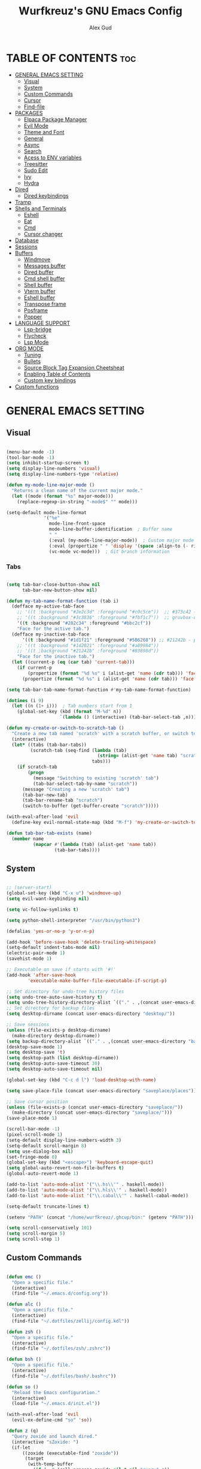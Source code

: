 #+TITLE: Wurfkreuz's GNU Emacs Config
#+AUTHOR: Alex Gud
#+DESCRIPTION: Empty.
#+STARTUP: showeverything ; Wont apply folding
#+OPTIONS: toc:3 ; Table of contents include 3 header levels down

* TABLE OF CONTENTS :toc:
- [[#general-emacs-setting][GENERAL EMACS SETTING]]
  - [[#visual][Visual]]
  - [[#system][System]]
  - [[#custom-commands][Custom Commands]]
  - [[#cursor][Cursor]]
  - [[#find-file][Find-file]]
- [[#packages][PACKAGES]]
  - [[#elpaca-package-manager][Elpaca Package Manager]]
  - [[#evil-mode][Evil Mode]]
  - [[#theme-and-font][Theme and Font]]
  - [[#general][General]]
  - [[#async][Async]]
  - [[#search][Search]]
  - [[#acess-to-env-variables][Acess to ENV variables]]
  - [[#treesitter][Treesitter]]
  - [[#sudo-edit][Sudo Edit]]
  - [[#ivy][Ivy]]
  - [[#hydra][Hydra]]
- [[#dired][Dired]]
  - [[#dired-keybindings][Dired keybindings]]
- [[#tramp][Tramp]]
- [[#shells-and-terminals][Shells and Terminals]]
  - [[#eshell][Eshell]]
  - [[#eat][Eat]]
  - [[#cmd][Cmd]]
  - [[#cursor-changer][Cursor changer]]
- [[#database][Database]]
- [[#sessions][Sessions]]
- [[#buffers][Buffers]]
  - [[#windmove][Windmove]]
  - [[#messages-buffer][Messages buffer]]
  - [[#dired-buffer][Dired buffer]]
  - [[#cmd-shell-buffer][Cmd shell buffer]]
  - [[#shell-buffer][Shell buffer]]
  - [[#vterm-buffer][Vterm buffer]]
  - [[#eshell-buffer][Eshell buffer]]
  - [[#transpose-frame][Transpose frame]]
  - [[#posframe][Posframe]]
  - [[#popper][Popper]]
- [[#language-support][LANGUAGE SUPPORT]]
  - [[#lsp-bridge][Lsp-bridge]]
  - [[#flycheck][Flycheck]]
  - [[#lsp-mode][Lsp Mode]]
- [[#org-mode][ORG MODE]]
  - [[#tuning][Tuning]]
  - [[#bullets][Bullets]]
  - [[#source-block-tag-expansion-cheetsheat][Source Block Tag Expansion Cheetsheat]]
  - [[#enabling-table-of-contents][Enabling Table of Contents]]
  - [[#custom-key-bindings][Custom key bindings]]
- [[#custom-functions][Custom functions]]

* GENERAL EMACS SETTING
** Visual

#+begin_src emacs-lisp

   (menu-bar-mode -1)
   (tool-bar-mode -1)
   (setq inhibit-startup-screen t)
   (setq display-line-numbers 'visual)
   (setq display-line-numbers-type 'relative)

   (defun my-mode-line-major-mode ()
     "Returns a clean name of the current major mode."
     (let ((mode (format "%s" major-mode)))
       (replace-regexp-in-string "-mode$" "" mode)))

   (setq-default mode-line-format
                 '("%e"
                   mode-line-front-space
                   mode-line-buffer-identification  ; Buffer name
                   " "
                   (:eval (my-mode-line-major-mode))  ; Custom major mode display
                   (:eval (propertize " " 'display '(space :align-to (- right 12))))
                   (vc-mode vc-mode)))  ; Git branch information

#+end_src

*** Tabs

#+begin_src emacs-lisp

  (setq tab-bar-close-button-show nil
        tab-bar-new-button-show nil)

  (defun my-tab-name-format-function (tab i)
    (defface my-active-tab-face
      ;; '((t :background "#2e2c3d" :foreground "#c0c5ce"))  ;; #373c42 - previous background color
      ;; '((t :background "#3c3836" :foreground "#fbf1c7"))  ;; gruvbox-dark hard
      '((t :background "#282c34" :foreground "#bbc2cf"))
      "Face for the active tab.")
    (defface my-inactive-tab-face
        '((t :background "#1d1f21" :foreground "#5B6268")) ;; #21242b - previous background color
      ;; '((t :background "#1d2021" :foreground "#a89984"))
      ;; '((t :background "#21242b" :foreground "#83898d"))
      "Face for the inactive tab.")
    (let ((current-p (eq (car tab) 'current-tab)))
      (if current-p
          (propertize (format "%d %s" i (alist-get 'name (cdr tab))) 'face 'my-active-tab-face)
        (propertize (format "%d %s" i (alist-get 'name (cdr tab))) 'face 'my-inactive-tab-face))))

  (setq tab-bar-tab-name-format-function #'my-tab-name-format-function)

  (dotimes (i 9)
    (let ((n (1+ i)))  ; Tab numbers start from 1
      (global-set-key (kbd (format "M-%d" n))
                      `(lambda () (interactive) (tab-bar-select-tab ,n)))))

  (defun my-create-or-switch-to-scratch-tab ()
    "Create a new tab named 'scratch' with a scratch buffer, or switch to an existing 'scratch' tab."
    (interactive)
    (let* ((tabs (tab-bar-tabs))
           (scratch-tab (seq-find (lambda (tab)
                                    (string= (alist-get 'name tab) "scratch"))
                                  tabs)))
      (if scratch-tab
          (progn
            (message "Switching to existing 'scratch' tab")
            (tab-bar-select-tab-by-name "scratch"))
        (message "Creating a new 'scratch' tab")
        (tab-bar-new-tab)
        (tab-bar-rename-tab "scratch")
        (switch-to-buffer (get-buffer-create "scratch")))))

  (with-eval-after-load 'evil
    (define-key evil-normal-state-map (kbd "M-f") 'my-create-or-switch-to-scratch-tab))

  (defun tab-bar-tab-exists (name)
    (member name
            (mapcar #'(lambda (tab) (alist-get 'name tab))
                    (tab-bar-tabs))))

    #+end_src

** System

#+begin_src emacs-lisp

  ;; (server-start)
  (global-set-key (kbd "C-x u") 'windmove-up)
  (setq evil-want-keybinding nil)

  (setq vc-follow-symlinks t)

  (setq python-shell-interpreter "/usr/bin/python3")

  (defalias 'yes-or-no-p 'y-or-n-p)

  (add-hook 'before-save-hook 'delete-trailing-whitespace)
  (setq-default indent-tabs-mode nil)
  (electric-pair-mode 1)
  (savehist-mode 1)

  ;; Executable on save if starts with '#!'
  (add-hook 'after-save-hook
          'executable-make-buffer-file-executable-if-script-p)

  ;; Set directory for undo-tree history files
  (setq undo-tree-auto-save-history t)
  (setq undo-tree-history-directory-alist `(("." . ,(concat user-emacs-directory "undo-tree-history"))))
  ;; Set directory for backup files
  (setq desktop-dirname (concat user-emacs-directory "desktop/"))

  ;; Save sessions
  (unless (file-exists-p desktop-dirname)
    (make-directory desktop-dirname))
  (setq backup-directory-alist `(("." . ,(concat user-emacs-directory "backups"))))
  (desktop-save-mode 1)
  (setq desktop-save 't)
  (setq desktop-path (list desktop-dirname))
  (setq desktop-auto-save-timeout 30)
  (setq desktop-auto-save-timeout nil)

  (global-set-key (kbd "C-c d l") 'load-desktop-with-name)

  (setq save-place-file (concat user-emacs-directory "saveplace/places"))

  ;; Save cursor position
  (unless (file-exists-p (concat user-emacs-directory "saveplace/"))
    (make-directory (concat user-emacs-directory "saveplace/")))
  (save-place-mode 1)

  (scroll-bar-mode -1)
  (pixel-scroll-mode 1)
  (setq-default display-line-numbers-width 3)
  (setq-default scroll-margin 8)
  (setq use-dialog-box nil)
  (set-fringe-mode 0)
  (global-set-key (kbd "<escape>") 'keyboard-escape-quit)
  (setq global-auto-revert-non-file-buffers t)
  (global-auto-revert-mode 1)

  (add-to-list 'auto-mode-alist '("\\.hs\\'" . haskell-mode))
  (add-to-list 'auto-mode-alist '("\\.hls\\'" . haskell-mode))
  (add-to-list 'auto-mode-alist '("\\.cabal\\'" . haskell-cabal-mode))

  (setq-default truncate-lines t)

  (setenv "PATH" (concat "/home/wurfkreuz/.ghcup/bin:" (getenv "PATH")))

  (setq scroll-conservatively 101)
  (setq scroll-margin 5)
  (setq scroll-step 1)

#+end_src

** Custom Commands

#+begin_src emacs-lisp

  (defun emc ()
    "Open a specific file."
    (interactive)
    (find-file "~/.emacs.d/config.org"))

  (defun alc ()
    "Open a specific file."
    (interactive)
    (find-file "~/.dotfiles/zellij/config.kdl"))

  (defun zsh ()
    "Open a specific file."
    (interactive)
    (find-file "~/.dotfiles/zsh/.zshrc"))

  (defun bsh ()
    "Open a specific file."
    (interactive)
    (find-file "~/.dotfiles/bash/.bashrc"))

  (defun so ()
    "Reload the Emacs configuration."
    (interactive)
    (load-file "~/.emacs.d/init.el"))

  (with-eval-after-load 'evil
    (evil-ex-define-cmd "so" 'so))

  (defun z (q)
    "Query zoxide and launch dired."
    (interactive "sZoxide: ")
    (if-let
        ((zoxide (executable-find "zoxide"))
         (target
          (with-temp-buffer
            (if (= 0 (call-process zoxide nil t nil "query" q))
                (string-trim (buffer-string))))))
        (funcall-interactively #'dired  target)
      (unless zoxide (error "Install zoxide"))
      (unless target (error "No Match"))))

  (defun git-push ()
    "Execute git add, commit, and push in sequence."
    (interactive)
    (let ((output-buffer (get-buffer-create "*Git Push Output*")))
      (with-current-buffer output-buffer
        (erase-buffer))
      (call-process-shell-command "git add . && git commit -m 'n' && git push" nil output-buffer)
      (display-buffer output-buffer)))

#+end_src

** Cursor

#+begin_src emacs-lisp

  (blink-cursor-mode 0)
  (setq show-paren-delay 0)
  (show-paren-mode 1)

#+end_src

** Find-file

#+begin_src emacs-lisp

  (defun find-file-check-dir (filename &optional wildcards)
    "Edit file FILENAME.
     Switch to a buffer visiting file FILENAME,
     creating one if none already exists.
     If the directory path does not exist, create it."
     (interactive
      (find-file-read-args "Find file: " nil))
     (let ((dir (file-name-directory filename)))
       (when (not (file-exists-p dir))
 	(make-directory dir t)))
     (find-file filename wildcards))

#+end_src

* PACKAGES
** Elpaca Package Manager

#+begin_src emacs-lisp

  (defvar elpaca-installer-version 0.7)
  (defvar elpaca-directory (expand-file-name "elpaca/" user-emacs-directory))
  (defvar elpaca-builds-directory (expand-file-name "builds/" elpaca-directory))
  (defvar elpaca-repos-directory (expand-file-name "repos/" elpaca-directory))
  (defvar elpaca-order '(elpaca :repo "https://github.com/progfolio/elpaca.git"
			  :ref nil
			  :files (:defaults (:exclude "extensions"))
			  :build (:not elpaca--activate-package)))
  (let* ((repo  (expand-file-name "elpaca/" elpaca-repos-directory))
   (build (expand-file-name "elpaca/" elpaca-builds-directory))
   (order (cdr elpaca-order))
   (default-directory repo))
    (add-to-list 'load-path (if (file-exists-p build) build repo))
    (unless (file-exists-p repo)
      (make-directory repo t)
      (when (< emacs-major-version 28) (require 'subr-x))
      (condition-case-unless-debug err
    (if-let ((buffer (pop-to-buffer-same-window "*elpaca-bootstrap*"))
	     ((zerop (call-process "git" nil buffer t "clone"
				   (plist-get order :repo) repo)))
	     ((zerop (call-process "git" nil buffer t "checkout"
				   (or (plist-get order :ref) "--"))))
	     (emacs (concat invocation-directory invocation-name))
	     ((zerop (call-process emacs nil buffer nil "-Q" "-L" "." "--batch"
				   "--eval" "(byte-recompile-directory \".\" 0 'force)")))
	     ((require 'elpaca))
	     ((elpaca-generate-autoloads "elpaca" repo)))
	(kill-buffer buffer)
      (error "%s" (with-current-buffer buffer (buffer-string))))
  ((error) (warn "%s" err) (delete-directory repo 'recursive))))
    (unless (require 'elpaca-autoloads nil t)
      (require 'elpaca)
      (elpaca-generate-autoloads "elpaca" repo)
      (load "./elpaca-autoloads")))
  (add-hook 'after-init-hook #'elpaca-process-queues)
  (elpaca `(,@elpaca-order))
     ;; Install use-package support
  (elpaca elpaca-use-package
    ;; Enable :elpaca use-package keyword.
    (elpaca-use-package-mode)
    ;; Assume :elpaca t unless otherwise specified.
    (setq elpaca-use-package-by-default t))

  ;; Block until current queue processed.
  (elpaca-wait)
   (setq package-enable-at-startup nil)

#+end_src

** Evil Mode

#+begin_src emacs-lisp

  (use-package undo-tree
    :config
    (global-undo-tree-mode))

  (use-package evil
    :init
    (setq evil-want-C-u-scroll t
          evil-want-C-i-jump nil
          evil-want-integration t)
    :config
    (evil-mode 1)
    (evil-set-initial-state 'custom-theme-choose-mode 'normal)
    (setq evil-shift-width 2)
    (add-hook 'evil-mode-hook 'undo-tree-mode))


  (setq evil-undo-system 'undo-tree)

  (use-package evil-commentary
    :config
    (evil-commentary-mode))

  (use-package evil-org
    :after org
    :config
    (require 'evil-org-agenda)
    (evil-org-agenda-set-keys)
    (add-hook 'org-mode-hook 'evil-org-mode)
    (add-hook 'evil-org-mode-hook
              (lambda ()
                (evil-org-set-key-theme)))
    )
  ;; :ensure nil)

  (use-package evil-collection
    :after evil
    :init ;;    (setq evil-want-keybinding nil)
    :config
    (setq evil-collection-mode-list '(dashboard eshell dired ibuffer org emacs-eat vterm))
    (evil-collection-init))


  (add-hook 'text-mode-hook 'display-line-numbers-mode)
  (add-hook 'prog-mode-hook 'display-line-numbers-mode)

  ;; (global-set-key (kbd "C-x f") 'find-file)


#+end_src

*** Custom keybindings

#+begin_src emacs-lisp

  (with-eval-after-load 'evil
    (define-key evil-insert-state-map (kbd "C-S-v") 'yank)
    (define-key evil-visual-state-map (kbd "{") 'evil-backward-paragraph)
    (define-key evil-visual-state-map (kbd "}") 'evil-forward-paragraph)
    (define-key evil-insert-state-map (kbd "M-f") 'evil-forward-word-begin)
    (define-key evil-insert-state-map (kbd "M-b") 'evil-backward-word-begin)

    (define-key evil-normal-state-map (kbd "gq") 'FormatToThreshold)
    (define-key evil-visual-state-map (kbd "gq") 'FormatToThreshold))


#+end_src

** Theme and Font

#+begin_src emacs-lisp

  ;; (require 'color)
  ;;  (hl-line-mode 1)

  (add-to-list 'custom-theme-load-path (expand-file-name "themes" user-emacs-directory))(put 'eval 'safe-local-variable #'identity)
  (load-theme 'rose-pine t)

  ;; (use-package gruvbox-theme
  ;;   :config
  ;;   (load-theme 'gruvbox-dark-hard t))

  ;; (use-package doom-themes
  ;;   :ensure t
  ;;   :config
  ;;   (setq doom-themes-enable-bold t    ; if nil, bold is universally disabled
  ;;         doom-themes-enable-italic nil) ; if nil, italics is universally disabled
  ;;   (load-theme 'doom-one t)
  ;;   ;Corrects (and improves) org-mode's native fontifcation.
  ;;   (doom-themes-org-config))

  (when (member "NotoSansM Nerd Font Mono" (font-family-list))
    (set-face-attribute 'default nil :font "NotoSansM Nerd Font Mono-12:weight=medium")
    )

#+end_src

*** Icons

#+begin_src emacs-lisp

  (use-package all-the-icons
    :ensure t
    :if (display-graphic-p))

  (use-package all-the-icons-dired
    :hook (dired-mode . (lambda () (all-the-icons-dired-mode t))))

#+end_src

** General

#+begin_src emacs-lisp

  (use-package general
    :config
    (general-evil-setup)

  ;; "C-M-j" 'counsel-switch-buffer

  ;; set up 'SPC' as the global leader key
  (general-create-definer w/leader-keys
    :states '(normal insert visual emacs)
    :keymaps 'override
    :prefix "SPC" ;; set leader
    :global-prefix "M-SPC") ;; access leader in insert mode

  (w/leader-keys

    ;; Fuzzy finder
    "fd" '(counsel-find-file-check-dir :wk "Find file modified")
    "fb" '(counsel-switch-buffer :wk "Choose and switch to an active buffer")
    "fe" '(OpenDiredBufferInCurrentWindow :wk "Open a full screen dired buffer in a current window")
    "ff" '(projectile-find-file :wk "Find file fuzzy finder with a git directory as an anchor")
    "fh" '(fzf-from-home-no-prompt :wk "Fzf with fd and hidden files from a home directory")
    "ft" '(fzf-from-current-with-fd :wk "Fzf with fd and hidden files with a prompt from a current directory")
    "fz" '(fzf-from-home-with-fd :wk "Fzf with fd and hidden files with an ability to change the searching point")
    "fr" '(fzf-from-root-no-prompt :wk "Fzf with fd and hidden files form root")

    ;; Session management
    "ss" '(save-current-desktop-session :wk "Save the current desktop session into its corresponding directory")
    "sd" '(delete-desktop-session :wk "Delete selected session")
    "sl" '(load-desktop-with-name :wk "Load a desktop session by name, chosen from available sessions")
    "sr" '(rename-desktop-session :wk "Rename a desktop session")

    ;; Tab management
    "tn" '(tab-bar-new-tab :wk "Create a new tab")
    "tx" '(tab-bar-close-tab :wk "Close a tab")
    "tr" '(tab-bar-rename-tab :wk "Rename a tab")

    "w"  'hydra-window-size/body

    ;; Window swapping
    "bk" '(buf-move-up :wk "Swap with buffer above")
    "bj" '(buf-move-down :wk "Swap with buffer below")
    "bh" '(buf-move-left :wk "Swap with buffer left")
    "bl" '(buf-move-right :wk "Swap with buffer right")

    "bc" '(kill-buffer :wk "Close selecetd buffer")

    "mm" '(open-messages-buffer-in-split :wk "Open the *Messages buffer")

    "xx" '(kill-buffer-and-window :wk "Close buffer with its window")

    "pp" '(git-push :wk "Activate an elisp copy of the git push alias")

    "cc" '(RunCmdShellCommand :wk "Run CMD command")
    "ch" '(my-hoogle-search :wk "Hoogle search prompt in the shell cmd")

    ;; "ts" '(SpawnShellSplitBelow :wk "Spawn shell below")

    "zz" '(z :wk "Call zoxide prompt")

    "vv" '(OpenVtermBelow :wk "Toggle vterm")

    "dd" '(OpenDiredBufferInSplit :wk "Open Dired buffer in split")
    "de" '(wdired-change-to-wdired-mode :wk "Switch to wdired mode")

    "ld" '(lsp-find-definition :wk "Open diagnostic list in a separate split")
    ;; "lk" '(lsp-describe-thing-at-point :wk "Open a hover window")
    "lk" '(lsp-ui-doc-show :wk "Show hover documentation")
    ;; "ld" '(lsp-bridge-diagnostic-list :wk "Open diagnostic list in a separate split")
    ;; "lk" '(lsp-bridge-popup-documentation :wk "Open a hover window")

    "ee" '(SpawnEshellSplitBelow :wk "Create a new lessend eshell window under a current one")
    "es" '(eshell :wk "Eshell")

    ;; Evaluation
    "e" '(:ignore t :wk "Evaluate/Eshell")
    "eb" '(eval-buffer :wk "Evaluate elisp in buffer")
    "ed" '(eval-defun :wk "Evaluate defun containing or after point")
    "ex" '(eval-expression :wk "Evaluate and elisp expression")
    "el" '(eval-last-sexp :wk "Evaluate elisp expression before point")
    "er" '(eval-region :wk "Evaluate elisp in region")

    ;; Eshell
    "es" '(counsel-esh-history :wk "Eshell history")
    ;; "ef" '(vertico-buffers/eshell :wk "test")

        )
    (dotimes (i 9)
        (let ((n (1+ i))) ; Tab numbers start from 1
          (general-def
            :states '(normal emacs)
            :keymaps 'override
            :prefix "SPC"
            (format "%d" n) `(lambda () (interactive) (tab-bar-select-tab ,n)))))
  )

#+end_src

** Async

#+begin_src emacs-lisp

  (use-package async
    :config
    (autoload 'dired-async-mode "dired-async.el" nil t)
    (dired-async-mode 1))

#+end_src

** Search

#+begin_src emacs-lisp

  (use-package rg
   :config
   (rg-enable-default-bindings))

#+end_src

** Acess to ENV variables

#+begin_src emacs-lisp

  (use-package exec-path-from-shell
    :config
    (exec-path-from-shell-initialize)
    (exec-path-from-shell-copy-env "SSH_AUTH_SOCK"))

#+end_src

** Treesitter

#+begin_src emacs-lisp

  (use-package treesit-auto
    ;; :custom
    ;; (treesit-auto-install 'prompt)
    :config
    (treesit-auto-add-to-auto-mode-alist 'all)
    (global-treesit-auto-mode))

  ;; (use-package font-lock)

#+end_src

** Sudo Edit

#+begin_src emacs-lisp

  (use-package sudo-edit
    :config
      (w/leader-keys
         "sf" '(sudo-edit-find-file :wk "Sudo find file")
         "se" '(sudo-edit :wk "Sudo edit file")))

#+end_src

** Ivy

#+begin_src emacs-lisp

  (use-package projectile
    :config
    (projectile-mode 1))

  (use-package counsel
    :after ivy
    :config
    (counsel-mode))
    ;; (push '(counsel-esh-history . ivy-display-function-fallback) ivy-display-functions-alist))

  (use-package ivy
    :bind
    ;; ivy-resume resumes the last Ivy-based completion.
    (("C-c C-r" . ivy-resume)
     ("C-x B" . ivy-switch-buffer-other-window))
    :custom
    (setq ivy-use-virtual-buffers t)
    (setq ivy-count-format "(%d/%d) ")
    (setq enable-recursive-minibuffers t)
    :config
    (ivy-mode))

  (use-package ivy-posframe
    :ensure t
    :after ivy
    :config
    (ivy-posframe-mode 1))
    (setq ivy-posframe-width 50)
    (setq ivy-posframe-display-functions-alist
        '((counsel-esh-history . ivy-posframe-display-at-window-center)))

  ;; To display icons correctly, you should run M-x all-the-icons-install-fonts to install the necessary fonts.
  (use-package all-the-icons-ivy-rich
    :init
    (all-the-icons-ivy-rich-mode 1))

  (use-package ivy-rich
    :after ivy
    :ensure t
    :init (ivy-rich-mode 1) ;; this gets us descriptions in M-x.
    :custom
    (ivy-virtual-abbreviate 'full
                            ivy-rich-switch-buffer-align-virtual-buffer t
                            ivy-rich-path-style 'abbrev))

  (defun counsel-find-file-check-dir ()
    "Like `counsel-find-file', but use `find-file-check-dir' instead of `find-file'."
    (interactive)
    (let* ((current-dir (if (eq major-mode 'dired-mode)
                            "."
                            (buffer-file-name))))
      (ivy-read "Find file: " #'read-file-name-internal
                :matcher #'counsel--find-file-matcher
                :action #'find-file-check-dir
                :preselect current-dir
                :require-match 'confirm-after-completion
                :history 'file-name-history
                :keymap counsel-find-file-map
                :caller 'counsel-find-file)))

  (global-set-key (kbd "C-x f") 'counsel-find-file-check-dir)

#+end_src

*** Fzf

#+begin_src emacs-lisp

  (use-package fzf)

  (defun fzf-from-home-with-fd ()
    "Starts fzf from the user's home directory using fd to include hidden files
      and exclude certain directories but with an ability to interactively change
      the searching directory."
    (interactive)
    (setenv "FZF_DEFAULT_COMMAND" "fd --hidden --follow --exclude .git .")
    (let ((default-directory "~/"))
      (fzf-directory)))

  (defun fzf-from-root-no-prompt ()
    "Starts fzf from the user's root directory using fd to include hidden files
    and exclude certain directories without prompting for a directory."
    (interactive)
    (setenv "FZF_DEFAULT_COMMAND" "fd --hidden --follow --exclude .git --exclude .snapshots --exclude opt --exclude lib --exclude lib64 --exclude mnt --exclude proc --exclude run --exclude sbin --exclude srv --exclude sys --exclude tmp . /")
    (let ((default-directory "~/"))
    (fzf)))

  (defun fzf-from-home-no-prompt ()
    "Starts fzf from the user's home directory using fd to include hidden files
    and exclude certain directories without prompting for a directory."
    (interactive)
    (setenv "FZF_DEFAULT_COMMAND" "fd --hidden --follow --exclude .git . ~/")
    (let ((default-directory "~/"))
    (fzf)))

  (defun fzf-from-current-with-fd ()
    "Starts fzf from the current directory using fd to include hidden files
   and exclude certain directories. Works both locally and on remote servers."
    (interactive)
    ;; Set the FZF_DEFAULT_COMMAND environment variable
    (setenv "FZF_DEFAULT_COMMAND" "fd --hidden --follow --exclude .git .")
    ;; Check if the current directory is a TRAMP directory
    (let ((tramp-address (file-remote-p default-directory)))
      (if tramp-address
          ;; If we're in a TRAMP directory, use the extracted address
          (fzf-directory tramp-address)
        ;; If not in a TRAMP directory, use the local home directory
        (fzf-directory "~/"))))

  ;; (defun fzf-from-home ()
  ;;   "Starts fzf from the user's home directory."
  ;;   (interactive)
  ;;   (let ((default-directory "~/"))
  ;;     (fzf-directory)))

#+end_src

** Hydra

#+begin_src emacs-lisp

  ;; (use-package hydra
  ;;   :config
  ;;   (defhydra hydra-window-size (:color red)
  ;;     "window size"
  ;;     ("h" (lambda () (interactive) (shrink-window-horizontally 5)) "shrink horizontally")
  ;;     ("l" (lambda () (interactive) (enlarge-window-horizontally 5)) "enlarge horizontally")
  ;;     ("k" (lambda () (interactive) (shrink-window 3)) "shrink vertically")
  ;;     ("j" (lambda () (interactive) (enlarge-window 3)) "enlarge vertically")
  ;;     ("t" transpose-frame "transpose windows")
  ;;     ("q" nil "quit")))

  (defun my-enlarge-window-horizontally ()
    "Enlarge the current window horizontally in a more intuitive way."
    (interactive)
    (if (window-at-side-p (selected-window) 'right)
        (shrink-window-horizontally 5)
      (enlarge-window-horizontally 5)))

  (defun my-shrink-window-horizontally ()
    "Shrink the current window horizontally in a more intuitive way."
    (interactive)
    (if (window-at-side-p (selected-window) 'right)
        (enlarge-window-horizontally 5)
      (shrink-window-horizontally 5)))

  (use-package hydra
    :config
    (defhydra hydra-window-size (:color red)
      "window size"
      ("h" my-shrink-window-horizontally "shrink horizontally")
      ("l" my-enlarge-window-horizontally "enlarge horizontally")
      ("k" (lambda () (interactive) (shrink-window 3)) "shrink vertically")
      ("j" (lambda () (interactive) (enlarge-window 3)) "enlarge vertically")
      ("t" transpose-frame "transpose windows")
      ("q" nil "quit")))

#+end_src

* Dired

#+begin_src emacs-lisp

  ;; (add-hook 'dired-mode-hook
  ;;         (lambda ()
  ;;           (wdired-change-to-wdired-mode)))

  (setq delete-by-moving-to-trash t
        trash-directory "~/.local/share/trash")

  (setq wdired-allow-to-create-files t)
  (setq wdired-allow-to-change-permissions t)

  (setq evil-move-cursor-back nil)
  (add-hook 'wdired-mode-hook #'evil-normal-state)

#+end_src


** Dired keybindings

#+begin_src emacs-lisp

  ;; (evil-define-key 'normal dired-mode-map
  ;;   (kbd "+") 'dired-create-directory))

#+end_src

* Tramp

#+begin_src emacs-lisp

  (require 'tramp)

  (setq tramp-ssh-controlmaster-options (format "-i %s" "~/.ssh/git"))
  (add-to-list 'tramp-connection-properties
               (list (regexp-quote "/ssh:")
                     "direct-async-process" t))

  ;; cache file-name forever
  (setq remote-file-name-inhibit-cache nil)

  ;; make sure vc stuff is not making tramp slower
  (setq vc-ignore-dir-regexp
        (format "%s\\|%s"
                vc-ignore-dir-regexp
                tramp-file-name-regexp))

  ;; not sure why we have this? just cargo-culting from an answer I saw
  ;; online.
  (setq tramp-verbose 1)

  ;; projectile has the fun side-effect of wanting to calculate the
  ;; project name, which makes tramp oh-so-much-slower.
  (setq projectile-mode-line "Projectile")

#+end_src

* Shells and Terminals
** Eshell

#+begin_src emacs-lisp

  (use-package eshell-syntax-highlighting
    :after esh-mode
    :config
    (eshell-syntax-highlighting-global-mode +1))

  (setq eshell-rc-script (concat user-emacs-directory "eshell/eshelrc")
        eshell-aliases-file (concat user-emacs-directory "eshell/aliases")
        eshell-history-size 1000000
        eshell-buffer-maximum-lines 5000
        eshell-save-history-on-exit t
        eshell-history-file-name "~/.emacs.d/eshell_history"
        eshell-hist-ignoredups t
        eshell-scroll-to-bottom-on-input t
        eshell-destroy-buffer-when-process-dies t
        eshell-banner-message ""
        eshell-visual-commands'("bash" "fish" "htop" "ssh" "top" "zsh"))

  (add-hook 'eshell-mode-hook
            (lambda ()
              (setq-local scroll-margin 0)))

  (defun eshell-insert-last-argument ()
    "Insert the last argument of the previous command."
    (interactive)
    (let* ((last-command (eshell-previous-input-string 0))
           (args (split-string-and-unquote last-command))
           (last-arg (car (last args))))
      (when last-arg
        (insert last-arg))))

  (defun setup-eshell-keys ()
    (define-key eshell-mode-map (kbd "M-.") 'eshell-insert-last-argument))
  ;; (define-key eshell-mode-map (kbd "M-r") 'counsel-esh-history))

  (add-hook 'eshell-mode-hook 'setup-eshell-keys)

  (with-eval-after-load 'evil
    (evil-define-key 'insert eshell-mode-map (kbd "M-r") 'counsel-esh-history)
    (evil-define-key 'normal eshell-mode-map (kbd "M-r") 'counsel-esh-history))

  ;; (defun my/counsel-file-jump ()
  ;;   "Jump to a file beneath the current directory using a custom find command to avoid permission errors."
  ;;   (interactive)
  ;;   (let ((default-directory "/")
  ;;         (counsel-file-jump-args '("-type" "f" "-not" "-path" "*/\\.*" "-not" "-path" "./proc/*" "-not" "-path" "./sys/*" "-not" "-path" "./dev/*" "-not" "-path" "./run/*" "-print")))
  ;;     (counsel-file-jump)))

  (defun eshell/edit (filename)
    "Open FILENAME in the current buffer, using the current TRAMP address."
    (interactive "sEnter the filename to edit: ")
    ;; Extract the current TRAMP address from the Eshell buffer's default directory
    (let ((tramp-address (file-remote-p default-directory)))
        (if tramp-address
            ;; If we're in a TRAMP directory, use the extracted address
            (find-file (concat tramp-address filename))
          ;; If not in a TRAMP directory, fall back to a default address or prompt the user
          (message "Not in a TRAMP directory. Please specify the TRAMP address manually.")
          ;; Optionally, you can add a fallback mechanism here, e.g., prompting the user for a TRAMP address
          )))

  (defalias 'e 'eshell/edit)

  (require 'em-tramp) ; to load eshell’s sudo
  ;; (setq eshell-prefer-lisp-functions t)
  (setq password-cache t) ; enable password caching
  (setq password-cache-expiry 3600) ; for one hour (time in secs)

#+end_src

** Eat

#+begin_src emacs-lisp

  ;; (add-to-list 'load-path "~/.emacs.d/lisp/emacs-eat")
  ;; (require 'eat)

  ;; (add-hook 'eshell-first-time-mode-hook
  ;;           #'eat-eshell-visual-command-mode)
  ;; (add-hook 'eshell-first-time-mode-hook #'eat-eshell-mode)

  ;; (use-package emacs-eat
  ;; :elpaca '(emasc-eat :type git :host github :repo "kephale/emacs-eat"
  ;;           :build (:not compile)))

#+end_src

** Cmd

#+begin_src emacs-lisp

  (defun my-hoogle-search (query)
    "Search Hoogle for QUERY."
    (interactive "sHoogle search: ") ; Prompt for the search term
    (shell-command (concat "hoogle search " (shell-quote-argument query))))

#+end_src

** Cursor changer

#+begin_src emacs-lisp

  (use-package evil-terminal-cursor-changer
    :config
    (unless (display-graphic-p)
      (require 'evil-terminal-cursor-changer)
      (evil-terminal-cursor-changer-activate) ; or (etcc-on)
      )
    )

#+end_src

* Database

#+begin_src emacs-lisp

  ;; (use-package emacs-edbi
  ;;   :ensure t   ;; Ensure the package is installed
  ;;   ;; :config     ;; Optional: Add your configuration here
  ;;   ;;   ;; Example configuration:
  ;;   ;;   (setq edbi-default-connection-alist
  ;;   ;;         '(("my-db" . ("localhost" 3306 "my_database"))))
  ;; )

#+end_src

* Sessions

#+begin_src emacs-lisp

  (defvar current-desktop-session-name nil
    "The name of the currently loaded desktop session.")

  (defvar desktop-autosave-timer nil
    "Timer object for desktop autosave, to avoid multiple timers running.")

  (defun save-eshell-buffer (desktop-dirname)
    ;; Save the current working directory.
    default-directory)

  (defun restore-eshell-buffer (_file-name buffer-name misc)
    "MISC is the value returned by `save-eshell-buffer'.
  _FILE-NAME is nil."
    (let ((default-directory misc))
      ;; Create an eshell buffer named BUFFER-NAME in directory MISC.
      (eshell buffer-name)))

  ;; Save all eshell-mode buffers.
  (add-hook 'eshell-mode-hook
            (lambda ()
              (setq-local desktop-save-buffer #'save-eshell-buffer)))

  ;; Restore all eshell-mode buffers.
  (add-to-list 'desktop-buffer-mode-handlers '(eshell-mode . restore-eshell-buffer))

  (defun save-current-desktop-session (&optional manual-save)
    "Save the current desktop session using the current session name.
  If no session is loaded, prompt to create a new one. If MANUAL-SAVE is non-nil, show a message for existing sessions."
    (interactive "p") ; "p" passes a prefix argument, which is non-nil when called interactively
    (if current-desktop-session-name
        (let ((desktop-dir (concat user-emacs-directory "desktop/" current-desktop-session-name "/")))
          (unless (file-exists-p desktop-dir)
            (make-directory desktop-dir))
          (desktop-save desktop-dir)
          (when manual-save
            (message "Session '%s' saved." current-desktop-session-name)))
      ;; No session is loaded, prompt to create a new one
      (let ((new-session-name (read-string "Enter new session name: ")))
        (unless (string-empty-p new-session-name)
          (let ((new-desktop-dir (concat user-emacs-directory "desktop/" new-session-name "/")))
            (make-directory new-desktop-dir t)
            (setq current-desktop-session-name new-session-name)
            (desktop-save new-desktop-dir))))))

  (defun load-desktop-session (session-name)
    "Load a desktop session by name."
    (let ((desktop-dir (concat user-emacs-directory "desktop/")))
      (setq current-desktop-session-name session-name)
      (desktop-change-dir (concat desktop-dir session-name "/"))
      ;; Set up the autosave timer when a new session is loaded
      (when desktop-autosave-timer
        (cancel-timer desktop-autosave-timer))
      (setq desktop-autosave-timer (run-with-timer 0 30 'save-current-desktop-session))))

  ;; (defun load-desktop-session (session-name)
  ;; "Load a desktop session by name."
  ;; (interactive "sEnter session name: ")
  ;; (let ((desktop-dir (concat user-emacs-directory "desktop/")))
  ;;   (when current-desktop-session-name
  ;;     ;; Save the current session before loading a new one, but only if a session is already loaded.
  ;;     (save-current-desktop-session))
  ;;   (setq current-desktop-session-name session-name)
  ;;   (desktop-change-dir (concat desktop-dir session-name "/"))
  ;;   ;; Set up the autosave timer when a new session is loaded
  ;;   (when desktop-autosave-timer
  ;;     (cancel-timer desktop-autosave-timer))
  ;;   (setq desktop-autosave-timer (run-with-timer 0 30 'save-current-desktop-session))))

  (defun load-desktop-with-name ()
    "Load a desktop session by name, chosen from available sessions."
    (interactive)
    (when current-desktop-session-name
      ;; Save the current session before loading a new one, but only if a session is already loaded.
      (save-current-desktop-session))
    (let* ((desktop-dir (concat user-emacs-directory "desktop/"))
           (session-dirs (directory-files desktop-dir nil "^[^.]"))  ; List directories excluding hidden ones
           (session-name (completing-read "Choose desktop session: " session-dirs nil t)))
      (setq current-desktop-session-name session-name)  ; Save the session name globally
      (desktop-change-dir (concat desktop-dir session-name "/"))
      ;; Set up the autosave timer when a new session is loaded
      (when desktop-autosave-timer
        (cancel-timer desktop-autosave-timer))
      (setq desktop-autosave-timer (run-with-timer 0 30 'save-current-desktop-session))))

  ;; Disable the default desktop save mode
  (desktop-save-mode 0)

  (defun delete-desktop-session ()
    "Delete a desktop session by name, chosen from available sessions."
    (interactive)
    (let* ((desktop-dir (concat user-emacs-directory "desktop/"))
           (session-dirs (directory-files desktop-dir nil "^[^.]"))  ; List directories excluding hidden ones
           (session-name (completing-read "Choose desktop session to delete: " session-dirs nil t)))
      (when (yes-or-no-p (format "Are you sure you want to delete the '%s' session? " session-name))
        (let ((session-path (concat desktop-dir session-name)))
          (if (file-directory-p session-path)
              (progn
                (delete-directory session-path t)  ; 't' for recursive delete
                (message "Deleted desktop session '%s'." session-name))
            (message "No such desktop session '%s'." session-name))))))

  (defun rename-desktop-session ()
    "Renames the currently loaded desktop session."
    (interactive)
    ;; Check if there's a session loaded.
    (if (not current-desktop-session-name)
        (message "No desktop session is currently loaded.")
      (let* ((new-name (read-string "New session name: "))
             (old-dir (concat user-emacs-directory "desktop/" current-desktop-session-name))
             (new-dir (concat user-emacs-directory "desktop/" new-name)))
        ;; Check if the new session name is empty or the session already exists.
        (if (or (string-empty-p new-name)
                (file-exists-p new-dir))
            (message "Invalid new session name or session already exists.")
          ;; Rename the directory and update the session name.
          (rename-file old-dir new-dir)
          (setq current-desktop-session-name new-name)
          (message "Session renamed to '%s'." new-name)))))

#+end_src

* Buffers
** Windmove

#+begin_src emacs-lisp

  (require 'windmove)

   ;;;###autoload
  (defun buf-move-up ()
   "Swap the current buffer and the buffer above the split.
   If there is no split, ie now window above the current one, an
   error is signaled."
     ;;  "Switches between the current buffer, and the buffer above the
     ;;  split, if possible."
     (interactive)
     (let* ((other-win (windmove-find-other-window 'up))
 	   (buf-this-buf (window-buffer (selected-window))))
       (if (null other-win)
 	  (error "No window above this one")
 	;; swap top with this one
 	(set-window-buffer (selected-window) (window-buffer other-win))
 	;; move this one to top
 	(set-window-buffer other-win buf-this-buf)
 	(select-window other-win))))

   ;;;###autoload
  (defun buf-move-down ()
   "Swap the current buffer and the buffer under the split.
   If there is no split, ie now window under the current one, an
   error is signaled."
     (interactive)
     (let* ((other-win (windmove-find-other-window 'down))
 	   (buf-this-buf (window-buffer (selected-window))))
       (if (or (null other-win)
 	      (string-match "^ \\*Minibuf" (buffer-name (window-buffer other-win))))
 	  (error "No window under this one")
 	;; swap top with this one
 	(set-window-buffer (selected-window) (window-buffer other-win))
 	;; move this one to top
 	(set-window-buffer other-win buf-this-buf)
 	(select-window other-win))))

   ;;;###autoload
  (defun buf-move-left ()
   "Swap the current buffer and the buffer on the left of the split.
   If there is no split, ie now window on the left of the current
   one, an error is signaled."
     (interactive)
     (let* ((other-win (windmove-find-other-window 'left))
 	   (buf-this-buf (window-buffer (selected-window))))
       (if (null other-win)
 	  (error "No left split")
 	;; swap top with this one
 	(set-window-buffer (selected-window) (window-buffer other-win))
 	;; move this one to top
 	(set-window-buffer other-win buf-this-buf)
 	(select-window other-win))))

   ;;;###autoload
  (defun buf-move-right ()
   "Swap the current buffer and the buffer on the right of the split.
   If there is no split, ie now window on the right of the current
   one, an error is signaled."
     (interactive)
     (let* ((other-win (windmove-find-other-window 'right))
 	   (buf-this-buf (window-buffer (selected-window))))
       (if (null other-win)
 	  (error "No right split")
 	;; swap top with this one
 	(set-window-buffer (selected-window) (window-buffer other-win))
 	;; move this one to top
 	(set-window-buffer other-win buf-this-buf)
 	(select-window other-win))))

#+end_src

** Messages buffer

#+begin_src emacs-lisp

  (defun open-messages-buffer-in-split ()
    (interactive)
    (switch-to-buffer "*Messages*"))

#+end_src

** Dired buffer

#+begin_src emacs-lisp

  (defun OpenDiredBufferInSplit ()
     "Open a Dired buffer in a vertical split on the right, showing the directory of the current buffer."
     (interactive)
     (let ((current-dir (file-name-directory (or (buffer-file-name) default-directory))))
       (split-window-right)
       (windmove-right)
       (dired current-dir)))

  (defun OpenDiredBufferInCurrentWindow ()
     "Open a Dired buffer in the current window, showing the directory of the current buffer."
     (interactive)
     (let ((current-dir (file-name-directory (or (buffer-file-name) default-directory))))
       (dired current-dir)))

#+end_src

** Cmd shell buffer

#+begin_src emacs-lisp

  (defun RunCmdShellCommand ()
    "Prompt for and run a CMD shell command."
    (interactive)
    (let ((cmd (read-shell-command "Run CMD command: ")))
      (shell-command cmd)))

#+end_src

** Shell buffer

#+begin_src emacs-lisp

  (defun my-shell-mode-hook ()
    (setq-local scroll-margin 0))

  (add-hook 'shell-mode-hook 'my-shell-mode-hook)

  (setq explicit-shell-file-name "/usr/bin/bash")  ; your shell path here
  (setq explicit-bash-args '("--login" "-i"))

  (defun SpawnShellSplitBelow ()
    "Open a shell in a small split below."
    (interactive)
    (split-window-below -10)
    (other-window 1)
    (shell))

#+end_src

** Vterm buffer

#+begin_src emacs-lisp

  (defun OpenVtermBelow ()
    "Open a `vterm' buffer in a new window below the current one."
    (interactive)
    (let ((buf (generate-new-buffer "*vterm*"))
          (cur-window (selected-window)))
      (save-excursion
        (select-window cur-window)
        (split-window-below)
        (windmove-down)
        (switch-to-buffer buf)
        (vterm)
        (shrink-window 10)
        (if (bound-and-true-p evil-local-mode)
            (evil-local-mode -1)
          (evil-local-mode 1)))))

#+end_src

** Eshell buffer

#+begin_src emacs-lisp

  ;; (defun SpawnEshellSplitBelow ()
  ;;   "Open a shell in a small split below."
  ;;   (interactive)
  ;;   (split-window-below -10)
  ;;   (other-window 1)
  ;;   (open-eshell-in-current-directory))

  ;; (defun open-eshell-in-current-directory ()
  ;;   "Open eshell in the directory of the current buffer."
  ;;   (interactive)
  ;;   (let* ((buffer-dir (if (buffer-file-name)
  ;;                         (file-name-directory (buffer-file-name))
  ;;                       default-directory))
  ;;         (eshell-buffer (eshell 'N)))
  ;;     (with-current-buffer eshell-buffer
  ;;       (eshell/cd buffer-dir))))

  (defvar
    eshell-toggle-window-configuration nil
    "Variable to store the window configuration before opening eshell.")

  (defvar eshell-toggle-selected-window nil
    "Variable to store the selected window before opening eshell.")

  (defun SpawnEshellSplitBelow ()
    "Open a shell in a small split below or toggle it if already open."
    (interactive)
    (if (eq major-mode 'eshell-mode)
        (progn
          (when eshell-toggle-window-configuration
            (set-window-configuration eshell-toggle-window-configuration)
            (setq eshell-toggle-window-configuration nil))
          (when eshell-toggle-selected-window
            (select-window eshell-toggle-selected-window)
            (setq eshell-toggle-selected-window nil)))
      (setq eshell-toggle-window-configuration (current-window-configuration))
      (setq eshell-toggle-selected-window (selected-window))
      (split-window-below -10)
      (other-window 1)
      (open-eshell-in-current-directory)))

  (defun open-eshell-in-current-directory ()
    "Open eshell in the directory of the current buffer.
  If an eshell buffer for the directory already exists, switch to it."
    (interactive)
    (let* ((buffer-dir (if (buffer-file-name)
                           (file-name-directory (buffer-file-name))
                         default-directory))
           (eshell-buffer-name (concat "*eshell:" buffer-dir "*"))
           (existing-eshell-buffer (get-buffer eshell-buffer-name)))
      (if existing-eshell-buffer
          (switch-to-buffer existing-eshell-buffer)
        (let ((eshell-buffer (eshell 'N)))
          (with-current-buffer eshell-buffer
            (rename-buffer eshell-buffer-name)
            (eshell/cd buffer-dir))))))

  (with-eval-after-load 'evil
    (define-key evil-normal-state-map (kbd "M-e") 'SpawnEshellSplitBelow))

  (defun kill-all-eshell-buffers ()
    "Kill all Eshell buffers."
    (interactive)
    (dolist (buffer (buffer-list))
      (when (string-match-p "^\\*eshell\\*" (buffer-name buffer))
        (kill-buffer buffer))))

#+end_src

** Transpose frame

#+begin_src emacs-lisp

  (use-package transpose-frame)

#+end_src

** Posframe

#+begin_src emacs-lisp

  (use-package vertico-posframe)

#+end_src

** Popper

#+begin_src emacs-lisp

  (use-package popper
    :config
    (popper-mode 1))

  (defun my-popper-toggle ()
    "Toggle the Popper window and resize it to one-third of the frame height."
    (interactive)
    (popper-toggle))

  (defun my-popper-and-resize-new ()
    "Toggle the Popper window and resize it to one-third of the frame height."
    (interactive)
    (open-eshell-in-current-directory)
    ;; (let ((current-dir (file-name-directory (or (buffer-file-name) default-directory))))
    ;;   (dired current-dir))
    (popper-toggle-type))

  (defun fix-cycle ()
    (interactive)
    (popper-cycle 1))

  (defun fix-cycle-backwards ()
    (interactive)
    (popper-cycle-backwards -1))

  ;; (with-eval-after-load 'evil
  ;;   (define-key evil-normal-state-map (kbd "M-k") 'fix-cycle-backwards)
  ;;   (define-key evil-normal-state-map (kbd "M-j") 'fix-cycle)
  ;;   (define-key evil-normal-state-map (kbd "M-n") 'my-popper-and-resize-new)
  ;;   (define-key evil-normal-state-map (kbd "M-f") 'my-popper-toggle))

#+end_src

* LANGUAGE SUPPORT

#+begin_src emacs-lisp

  (use-package raku-mode)
  (use-package lua-mode)
  (use-package terraform-mode)
  ;; (use-package markdown-mode
  ;;   :ensure t
  ;;   :mode ("README\\.md\\'" . gfm-mode)
  ;;   :init (setq markdown-command "multimarkdown")
  ;;   :bind (:map markdown-mode-map
  ;;         ("C-c C-e" . markdown-do)))

#+end_src

** Lsp-bridge

#+begin_src emacs-lisp

  ;; (use-package yasnippet
  ;;   :config
  ;;   (yas-global-mode 1))

  ;; (use-package lsp-bridge
  ;;   :elpaca '(lsp-bridge :type git :host github :repo "manateelazycat/lsp-bridge"
  ;;             :files (:defaults "*.el" "*.py" "acm" "core" "langserver" "multiserver" "resources")
  ;;             :build (:not compile))
  ;;   :init
  ;;   (global-lsp-bridge-mode)
  ;;   :config
  ;;   (setq lsp-bridge-complete-manually t)
  ;;   (setq lsp-bridge-enable-log t)
  ;;   (setq lsp-bridge-enable-auto-format-code t)
  ;;   (global-set-key (kbd "C-x C-o") 'lsp-bridge-popup-complete-menu))

#+end_src

** Flycheck

#+begin_src emacs-lisp

  (use-package flycheck
    :init
    (add-hook 'after-init-hook #'global-flycheck-mode))

#+end_src

** Lsp Mode

#+begin_src emacs-lisp

  (use-package lsp-mode
    :ensure t
    :commands lsp
    :config
    (lsp-register-client
     (make-lsp-client :new-connection (lsp-stdio-connection "emacs-lsp-booster -- gopls")
                      :major-modes '(go-mode)
                      :server-id 'gopls))
    (add-hook 'go-mode-hook #'lsp)
    (setq lsp-idle-delay 0.1)
    (setq lsp-enable-symbol-highlighting nil))

  (setq gc-cons-threshold (* 100 1024 1024)
        read-process-output-max (* 1024 1024))

  ;; (use-package lsp-ui
  ;;   :after lsp-mode
  ;;   :commands lsp-ui-mode
  ;;   :custom
  ;;   (lsp-ui-doc-position 'bottom) ;; Set the position of the lsp-ui-doc to bottom
  ;;   (lsp-ui-doc-alignment 'window) ;; Align the doc to the window
  ;;   :hook (lsp-mode . lsp-ui-mode))

  ;; (defun my/lsp-ui-doc-hide ()
  ;;   (unless (eq this-command 'lsp-ui-doc-focus-frame)
  ;;     (lsp-ui-doc-hide)))

  ;; (add-hook 'pre-command-hook 'my/lsp-ui-doc-hide)

  (use-package lsp-haskell
    :ensure t
    :init
    (setq lsp-haskell-server-path "haskell-language-server-wrapper")
    :after lsp
    :config
    ;; (setq lsp-haskell-check-parents 'AlwaysCheck)
    )

  ;;   (use-package corfu
  ;;       :ensure t
  ;;       :bind (("C-." . corfu-next)
  ;;              ("C-," . corfu-prev)))

#+end_src

* ORG MODE
** Tuning

#+begin_src emacs-lisp

  ;; (electric-indent-mode -1)
  (require 'org-tempo)

  (add-to-list 'org-structure-template-alist '("se" . "src emacs-lisp"))

#+end_src

** Bullets

#+begin_src emacs-lisp

  (add-hook 'org-mode-hook 'org-indent-mode)
  (use-package org-bullets)
  (add-hook 'org-mode-hook (lambda () (org-bullets-mode 1)))

#+end_src

** Source Block Tag Expansion Cheetsheat

    | Name | Description |
    |------+-------------|
    | se   | lisp        |
    |------+-------------|
    |      |             |


** Enabling Table of Contents

#+begin_src emacs-lisp

  (use-package toc-org
      :commands toc-org-enable
      :init (add-hook 'org-mode-hook 'toc-org-enable))

#+end_src

** Custom key bindings

#+begin_src emacs-lisp

  (defun org-insert-row-with-floor ()
    "Insert a new row with a 'floor' above in an Org mode table."
    (interactive)
    (org-table-next-field)
    (beginning-of-line)
    (insert "|-")
    (org-table-align)
    (org-return))

  ;; (define-key org-mode-map (kbd "C-c f") 'org-insert-row-with-floor)

  (defun FormatToThreshold (char-threshold)
    "Formats the selected text to not exceed CHAR-THRESHOLD characters per line."
    (interactive "nCharacter Threshold: ")
    (let ((start (region-beginning))
          (end (region-end))
          all-text words formatted-text)
      (save-excursion
        (setq all-text (buffer-substring start end))
        (setq words (split-string all-text))
        (let ((current-line "")
              (current-length 0))
          (dolist (word words)
            (if (> (+ current-length (length word) 1) char-threshold)
                (progn
                  (setq formatted-text (concat formatted-text current-line "\n"))
                  (setq current-line word)
                  (setq current-length (length word)))
              (progn
                (setq current-line (if (string= "" current-line)
                                      word
                                    (concat current-line " " word)))
                (setq current-length (+ current-length (length word) 1)))))
          (setq formatted-text (concat formatted-text current-line)))
        (delete-region start end)
        (goto-char start)
        (insert formatted-text))))

#+end_src

* Custom functions

#+begin_src emacs-lisp

    (defun print-commands-starting-with (input)
  "Print all Emacs commands starting with INPUT to a scratch buffer."
  (interactive "sInput: ")
  (let ((command-list (apropos-internal input 'commandp))
        (output-buffer (get-buffer-create "*Commands*")))
    (with-current-buffer output-buffer
      (erase-buffer)
      (insert (format "Commands starting with '%s':\n\n" input))
      (dolist (command command-list)
        (insert (format "%s\n" command)))
      (goto-char (point-min)))
    (display-buffer output-buffer)))

#+end_src
